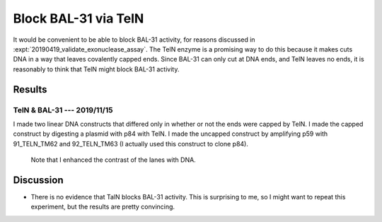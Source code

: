 *********************
Block BAL-31 via TelN
*********************

It would be convenient to be able to block BAL-31 activity, for reasons 
discussed in :expt:`20190419_validate_exonuclease_assay`.  The TelN enzyme is a 
promising way to do this because it makes cuts DNA in a way that leaves 
covalently capped ends.  Since BAL-31 can only cut at DNA ends, and TelN leaves 
no ends, it is reasonably to think that TelN might block BAL-31 activity.

Results
=======

TelN & BAL-31 --- 2019/11/15
----------------------------
I made two linear DNA constructs that differed only in whether or not the ends 
were capped by TelN.  I made the capped construct by digesting a plasmid with 
p84 with TelN.  I made the uncapped construct by amplifying p59 with 
91_TELN_TM62 and 92_TELN_TM63 (I actually used this construct to clone p84).

.. protocol:: 20191115_phenol_chloroform_extraction.txt 20191115_pcr.txt 

   See binder for TelN digestion (2019/11/12), BAL-31 digestion, E-gel 
   parameters, and discussion of how to clean up the reaction.

.. figure:: 20191115_bal31_blunt_vs_capped.svg

   Note that I enhanced the contrast of the lanes with DNA.

Discussion
==========
- There is no evidence that TalN blocks BAL-31 activity.  This is surprising to 
  me, so I might want to repeat this experiment, but the results are pretty 
  convincing.
